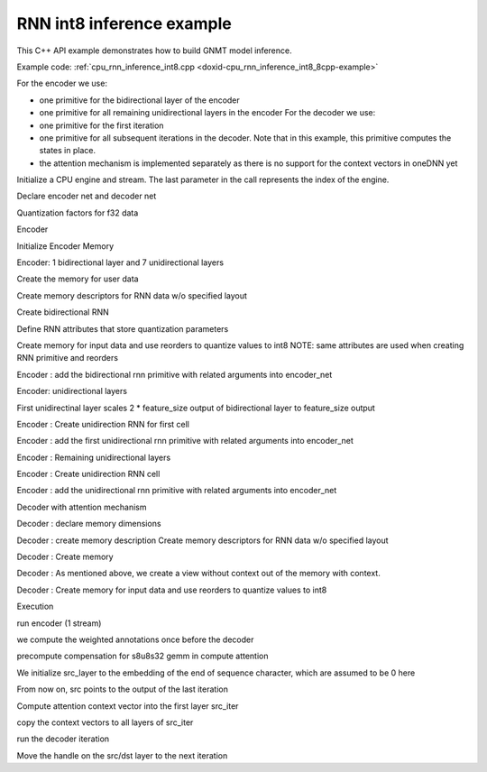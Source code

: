 .. index:: pair: page; RNN int8 inference example
.. _doxid-cpu_rnn_inference_int8_cpp:

RNN int8 inference example
==========================

This C++ API example demonstrates how to build GNMT model inference.

Example code: :ref:`cpu_rnn_inference_int8.cpp <doxid-cpu_rnn_inference_int8_8cpp-example>`

For the encoder we use:

* one primitive for the bidirectional layer of the encoder

* one primitive for all remaining unidirectional layers in the encoder For the decoder we use:

* one primitive for the first iteration

* one primitive for all subsequent iterations in the decoder. Note that in this example, this primitive computes the states in place.

* the attention mechanism is implemented separately as there is no support for the context vectors in oneDNN yet

Initialize a CPU engine and stream. The last parameter in the call represents the index of the engine.

.. ref-code-block:: cpp

	auto cpu_engine = :ref:`engine <doxid-group__dnnl__api__primitives__common_1gga94efdd650364f4d9776cfb9b711cbdc1aad1943a9fd6d3d7ee1e6af41a5b0d3e7>`(engine::kind::cpu, 0);
	stream s(cpu_engine);

Declare encoder net and decoder net

.. ref-code-block:: cpp

	std::vector<primitive> encoder_net, decoder_net;
	std::vector<std::unordered_map<int, memory>> encoder_net_args,
	        decoder_net_args;

	std::vector<float> net_src(batch * src_seq_length_max * feature_size, 0.1f);
	std::vector<float> net_dst(batch * tgt_seq_length_max * feature_size, 0.1f);

Quantization factors for f32 data

.. ref-code-block:: cpp

	std::vector<float> weights_scales(lstm_n_gates * feature_size);
	// assign halves of vector with arbitrary values
	const dim_t scales_half = lstm_n_gates * feature_size / 2;
	std::fill(
	        weights_scales.begin(), weights_scales.begin() + scales_half, 30.f);
	std::fill(
	        weights_scales.begin() + scales_half, weights_scales.end(), 65.5f);

Encoder

Initialize Encoder Memory

.. ref-code-block:: cpp

	memory::dims enc_bidir_src_layer_tz
	        = {src_seq_length_max, batch, feature_size};
	memory::dims enc_bidir_weights_layer_tz
	        = {enc_bidir_n_layers, 2, feature_size, lstm_n_gates, feature_size};
	memory::dims enc_bidir_weights_iter_tz
	        = {enc_bidir_n_layers, 2, feature_size, lstm_n_gates, feature_size};
	memory::dims enc_bidir_bias_tz
	        = {enc_bidir_n_layers, 2, lstm_n_gates, feature_size};
	memory::dims enc_bidir_dst_layer_tz
	        = {src_seq_length_max, batch, 2 * feature_size};

Encoder: 1 bidirectional layer and 7 unidirectional layers

Create the memory for user data

.. ref-code-block:: cpp

	auto user_enc_bidir_src_layer_md = memory::desc({enc_bidir_src_layer_tz},
	        memory::data_type::f32, memory::format_tag::tnc);

	auto user_enc_bidir_wei_layer_md
	        = memory::desc({enc_bidir_weights_layer_tz}, memory::data_type::f32,
	                memory::format_tag::ldigo);

	auto user_enc_bidir_wei_iter_md = memory::desc({enc_bidir_weights_iter_tz},
	        memory::data_type::f32, memory::format_tag::ldigo);

	auto user_enc_bidir_bias_md = memory::desc({enc_bidir_bias_tz},
	        memory::data_type::f32, memory::format_tag::ldgo);

	auto user_enc_bidir_src_layer_memory
	        = memory(user_enc_bidir_src_layer_md, cpu_engine, net_src.data());
	auto user_enc_bidir_wei_layer_memory = memory(user_enc_bidir_wei_layer_md,
	        cpu_engine, user_enc_bidir_wei_layer.data());
	auto user_enc_bidir_wei_iter_memory = memory(user_enc_bidir_wei_iter_md,
	        cpu_engine, user_enc_bidir_wei_iter.data());
	auto user_enc_bidir_bias_memory = memory(
	        user_enc_bidir_bias_md, cpu_engine, user_enc_bidir_bias.data());

Create memory descriptors for RNN data w/o specified layout

.. ref-code-block:: cpp

	auto enc_bidir_src_layer_md = memory::desc({enc_bidir_src_layer_tz},
	        memory::data_type::u8, memory::format_tag::any);

	auto enc_bidir_wei_layer_md = memory::desc({enc_bidir_weights_layer_tz},
	        memory::data_type::s8, memory::format_tag::any);

	auto enc_bidir_wei_iter_md = memory::desc({enc_bidir_weights_iter_tz},
	        memory::data_type::s8, memory::format_tag::any);

	auto enc_bidir_dst_layer_md = memory::desc({enc_bidir_dst_layer_tz},
	        memory::data_type::u8, memory::format_tag::any);

Create bidirectional RNN

Define RNN attributes that store quantization parameters

.. ref-code-block:: cpp

	primitive_attr attr;
	attr.set_rnn_data_qparams(data_scale, data_shift);
	attr.set_rnn_weights_qparams(weights_scale_mask, weights_scales);

	// check if int8 LSTM is supported
	lstm_forward::primitive_desc enc_bidir_prim_desc;
	try {
	    enc_bidir_prim_desc = lstm_forward::primitive_desc(cpu_engine,
	            prop_kind::forward_inference,
	            rnn_direction::bidirectional_concat, enc_bidir_src_layer_md,
	            memory::desc(), memory::desc(), enc_bidir_wei_layer_md,
	            enc_bidir_wei_iter_md, user_enc_bidir_bias_md,
	            enc_bidir_dst_layer_md, memory::desc(), memory::desc(), attr);
	} catch (error &e) {
	    if (e.status == :ref:`dnnl_unimplemented <doxid-group__dnnl__api__utils_1ggad24f9ded06e34d3ee71e7fc4b408d57aa3a8579e8afc4e23344cd3115b0e81de1>`)
	        throw example_allows_unimplemented {
	                "No int8 LSTM implementation is available for this "
	                "platform.\n"
	                "Please refer to the developer guide for details."};

	    // on any other error just re-throw
	    throw;
	}

Create memory for input data and use reorders to quantize values to int8 NOTE: same attributes are used when creating RNN primitive and reorders

.. ref-code-block:: cpp

	auto enc_bidir_src_layer_memory
	        = memory(enc_bidir_prim_desc.src_layer_desc(), cpu_engine);
	auto enc_bidir_src_layer_reorder_pd = reorder::primitive_desc(
	        user_enc_bidir_src_layer_memory, enc_bidir_src_layer_memory, attr);
	encoder_net.push_back(reorder(enc_bidir_src_layer_reorder_pd));
	encoder_net_args.push_back(
	        {{:ref:`DNNL_ARG_FROM <doxid-group__dnnl__api__primitives__common_1ga953b34f004a8222b04e21851487c611a>`, user_enc_bidir_src_layer_memory},
	                {:ref:`DNNL_ARG_TO <doxid-group__dnnl__api__primitives__common_1gaf700c3396987b450413c8df5d78bafd9>`, enc_bidir_src_layer_memory}});

Encoder : add the bidirectional rnn primitive with related arguments into encoder_net

.. ref-code-block:: cpp

	encoder_net.push_back(lstm_forward(enc_bidir_prim_desc));
	encoder_net_args.push_back(
	        {{:ref:`DNNL_ARG_SRC_LAYER <doxid-group__dnnl__api__primitives__common_1gab91ce4d04cf4e98e3a407daa0676764f>`, enc_bidir_src_layer_memory},
	                {:ref:`DNNL_ARG_WEIGHTS_LAYER <doxid-group__dnnl__api__primitives__common_1ga1ac9e1f1327be3902b488b64bae1b4c5>`, enc_bidir_wei_layer_memory},
	                {:ref:`DNNL_ARG_WEIGHTS_ITER <doxid-group__dnnl__api__primitives__common_1ga5a9c39486c01ad263e29677a32735af8>`, enc_bidir_wei_iter_memory},
	                {:ref:`DNNL_ARG_BIAS <doxid-group__dnnl__api__primitives__common_1gad0cbc09942aba93fbe3c0c2e09166f0d>`, user_enc_bidir_bias_memory},
	                {:ref:`DNNL_ARG_DST_LAYER <doxid-group__dnnl__api__primitives__common_1gacfc123a6a4ff3b4af4cd27ed66fb8528>`, enc_bidir_dst_layer_memory}});

Encoder: unidirectional layers

First unidirectinal layer scales 2 \* feature_size output of bidirectional layer to feature_size output

.. ref-code-block:: cpp

	std::vector<float> user_enc_uni_first_wei_layer(
	        1 * 1 * 2 * feature_size * lstm_n_gates * feature_size, 0.3f);
	std::vector<float> user_enc_uni_first_wei_iter(
	        1 * 1 * feature_size * lstm_n_gates * feature_size, 0.2f);
	std::vector<float> user_enc_uni_first_bias(
	        1 * 1 * lstm_n_gates * feature_size, 1.0f);

Encoder : Create unidirection RNN for first cell

.. ref-code-block:: cpp


	auto enc_uni_first_prim_desc = lstm_forward::primitive_desc(cpu_engine,
	        prop_kind::forward_inference,
	        rnn_direction::unidirectional_left2right, enc_bidir_dst_layer_md,
	        memory::desc(), memory::desc(), enc_uni_first_wei_layer_md,
	        enc_uni_first_wei_iter_md, user_enc_uni_first_bias_md,
	        enc_uni_first_dst_layer_md, memory::desc(), memory::desc(), attr);

Encoder : add the first unidirectional rnn primitive with related arguments into encoder_net

.. ref-code-block:: cpp

	encoder_net.push_back(lstm_forward(enc_uni_first_prim_desc));
	encoder_net_args.push_back(
	        {{:ref:`DNNL_ARG_SRC_LAYER <doxid-group__dnnl__api__primitives__common_1gab91ce4d04cf4e98e3a407daa0676764f>`, enc_bidir_dst_layer_memory},
	                {:ref:`DNNL_ARG_WEIGHTS_LAYER <doxid-group__dnnl__api__primitives__common_1ga1ac9e1f1327be3902b488b64bae1b4c5>`, enc_uni_first_wei_layer_memory},
	                {:ref:`DNNL_ARG_WEIGHTS_ITER <doxid-group__dnnl__api__primitives__common_1ga5a9c39486c01ad263e29677a32735af8>`, enc_uni_first_wei_iter_memory},
	                {:ref:`DNNL_ARG_BIAS <doxid-group__dnnl__api__primitives__common_1gad0cbc09942aba93fbe3c0c2e09166f0d>`, user_enc_uni_first_bias_memory},
	                {:ref:`DNNL_ARG_DST_LAYER <doxid-group__dnnl__api__primitives__common_1gacfc123a6a4ff3b4af4cd27ed66fb8528>`, enc_uni_first_dst_layer_memory}});

Encoder : Remaining unidirectional layers

.. ref-code-block:: cpp

	std::vector<float> user_enc_uni_wei_layer((enc_unidir_n_layers - 1) * 1
	                * feature_size * lstm_n_gates * feature_size,
	        0.3f);
	std::vector<float> user_enc_uni_wei_iter((enc_unidir_n_layers - 1) * 1
	                * feature_size * lstm_n_gates * feature_size,
	        0.2f);
	std::vector<float> user_enc_uni_bias(
	        (enc_unidir_n_layers - 1) * 1 * lstm_n_gates * feature_size, 1.0f);

Encoder : Create unidirection RNN cell

.. ref-code-block:: cpp


	auto enc_uni_prim_desc = lstm_forward::primitive_desc(cpu_engine,
	        prop_kind::forward_inference,
	        rnn_direction::unidirectional_left2right,
	        enc_uni_first_dst_layer_md, memory::desc(), memory::desc(),
	        enc_uni_wei_layer_md, enc_uni_wei_iter_md, user_enc_uni_bias_md,
	        enc_dst_layer_md, memory::desc(), memory::desc(), attr);

Encoder : add the unidirectional rnn primitive with related arguments into encoder_net

.. ref-code-block:: cpp

	encoder_net.push_back(lstm_forward(enc_uni_prim_desc));
	encoder_net_args.push_back(
	        {{:ref:`DNNL_ARG_SRC_LAYER <doxid-group__dnnl__api__primitives__common_1gab91ce4d04cf4e98e3a407daa0676764f>`, enc_uni_first_dst_layer_memory},
	                {:ref:`DNNL_ARG_WEIGHTS_LAYER <doxid-group__dnnl__api__primitives__common_1ga1ac9e1f1327be3902b488b64bae1b4c5>`, enc_uni_wei_layer_memory},
	                {:ref:`DNNL_ARG_WEIGHTS_ITER <doxid-group__dnnl__api__primitives__common_1ga5a9c39486c01ad263e29677a32735af8>`, enc_uni_wei_iter_memory},
	                {:ref:`DNNL_ARG_BIAS <doxid-group__dnnl__api__primitives__common_1gad0cbc09942aba93fbe3c0c2e09166f0d>`, user_enc_uni_bias_memory},
	                {:ref:`DNNL_ARG_DST_LAYER <doxid-group__dnnl__api__primitives__common_1gacfc123a6a4ff3b4af4cd27ed66fb8528>`, enc_dst_layer_memory}});

Decoder with attention mechanism

Decoder : declare memory dimensions

.. ref-code-block:: cpp

	std::vector<float> user_dec_wei_layer(
	        dec_n_layers * 1 * feature_size * lstm_n_gates * feature_size,
	        0.2f);
	std::vector<float> user_dec_wei_iter(dec_n_layers * 1
	                * (feature_size + feature_size) * lstm_n_gates
	                * feature_size,
	        0.3f);
	std::vector<float> user_dec_bias(
	        dec_n_layers * 1 * lstm_n_gates * feature_size, 1.0f);
	std::vector<int8_t> user_weights_attention_src_layer(
	        feature_size * feature_size, 1);
	float weights_attention_scale = 127.;
	std::vector<float> user_weights_annotation(
	        feature_size * feature_size, 1.0f);
	std::vector<float> user_weights_alignments(feature_size, 1.0f);
	// Buffer to store decoder output for all iterations
	std::vector<uint8_t> dec_dst(tgt_seq_length_max * batch * feature_size, 0);

	memory::dims user_dec_wei_layer_dims
	        = {dec_n_layers, 1, feature_size, lstm_n_gates, feature_size};
	memory::dims user_dec_wei_iter_dims = {dec_n_layers, 1,
	        feature_size + feature_size, lstm_n_gates, feature_size};
	memory::dims user_dec_bias_dims
	        = {dec_n_layers, 1, lstm_n_gates, feature_size};
	memory::dims dec_src_layer_dims = {1, batch, feature_size};
	memory::dims dec_dst_layer_dims = {1, batch, feature_size};
	memory::dims dec_dst_iter_c_dims = {dec_n_layers, 1, batch, feature_size};

.. ref-code-block:: cpp

	std::vector<float> dec_dst_iter(
	        dec_n_layers * batch * 2 * feature_size, 1.0f);

	memory::dims dec_dst_iter_dims
	        = {dec_n_layers, 1, batch, feature_size + feature_size};
	memory::dims dec_dst_iter_noctx_dims
	        = {dec_n_layers, 1, batch, feature_size};

Decoder : create memory description Create memory descriptors for RNN data w/o specified layout

.. ref-code-block:: cpp

	auto user_dec_wei_layer_md = memory::desc({user_dec_wei_layer_dims},
	        memory::data_type::f32, memory::format_tag::ldigo);
	auto user_dec_wei_iter_md = memory::desc({user_dec_wei_iter_dims},
	        memory::data_type::f32, memory::format_tag::ldigo);
	auto user_dec_bias_md = memory::desc({user_dec_bias_dims},
	        memory::data_type::f32, memory::format_tag::ldgo);
	auto dec_src_layer_md = memory::desc({dec_src_layer_dims},
	        memory::data_type::u8, memory::format_tag::tnc);
	auto dec_dst_layer_md = memory::desc({dec_dst_layer_dims},
	        memory::data_type::u8, memory::format_tag::tnc);
	auto dec_dst_iter_md = memory::desc({dec_dst_iter_dims},
	        memory::data_type::f32, memory::format_tag::ldnc);
	auto dec_dst_iter_c_md = memory::desc({dec_dst_iter_c_dims},
	        memory::data_type::f32, memory::format_tag::ldnc);

Decoder : Create memory

.. ref-code-block:: cpp

	auto user_dec_wei_layer_memory = memory(
	        user_dec_wei_layer_md, cpu_engine, user_dec_wei_layer.data());
	auto user_dec_wei_iter_memory = memory(
	        user_dec_wei_iter_md, cpu_engine, user_dec_wei_iter.data());
	auto user_dec_bias_memory
	        = memory(user_dec_bias_md, cpu_engine, user_dec_bias.data());
	auto dec_src_layer_memory = memory(dec_src_layer_md, cpu_engine);
	auto dec_dst_layer_memory
	        = memory(dec_dst_layer_md, cpu_engine, dec_dst.data());
	auto dec_dst_iter_c_memory = memory(dec_dst_iter_c_md, cpu_engine);

Decoder : As mentioned above, we create a view without context out of the memory with context.

.. ref-code-block:: cpp

	auto dec_dst_iter_memory
	        = memory(dec_dst_iter_md, cpu_engine, dec_dst_iter.data());
	auto dec_dst_iter_noctx_md = dec_dst_iter_md.submemory_desc(
	        dec_dst_iter_noctx_dims, {0, 0, 0, 0, 0});

Decoder : Create memory for input data and use reorders to quantize values to int8

.. ref-code-block:: cpp

	auto dec_wei_layer_memory
	        = memory(dec_ctx_prim_desc.weights_layer_desc(), cpu_engine);
	auto dec_wei_layer_reorder_pd = reorder::primitive_desc(
	        user_dec_wei_layer_memory, dec_wei_layer_memory, attr);
	reorder(dec_wei_layer_reorder_pd)
	        .execute(s, user_dec_wei_layer_memory, dec_wei_layer_memory);

Execution

run encoder (1 stream)

.. ref-code-block:: cpp

	for (size_t p = 0; p < encoder_net.size(); ++p)
	    encoder_net.at(p).execute(s, encoder_net_args.at(p));

we compute the weighted annotations once before the decoder

.. ref-code-block:: cpp

	compute_weighted_annotations(weighted_annotations.data(),
	        src_seq_length_max, batch, feature_size,
	        user_weights_annotation.data(),
	        (float *)enc_dst_layer_memory.get_data_handle());

precompute compensation for s8u8s32 gemm in compute attention

.. ref-code-block:: cpp

	compute_sum_of_rows(user_weights_attention_src_layer.data(),
	        feature_size, feature_size, weights_attention_sum_rows.data());

We initialize src_layer to the embedding of the end of sequence character, which are assumed to be 0 here

.. ref-code-block:: cpp

	memset(dec_src_layer_memory.get_data_handle(), 0,
	        dec_src_layer_memory.get_desc().get_size());

From now on, src points to the output of the last iteration

Compute attention context vector into the first layer src_iter

.. ref-code-block:: cpp

	compute_attention(src_att_iter_handle, src_seq_length_max, batch,
	        feature_size, user_weights_attention_src_layer.data(),
	        weights_attention_scale, weights_attention_sum_rows.data(),
	        src_att_layer_handle, data_scale, data_shift,
	        (uint8_t *)enc_bidir_dst_layer_memory.get_data_handle(),
	        weighted_annotations.data(),
	        user_weights_alignments.data());

copy the context vectors to all layers of src_iter

.. ref-code-block:: cpp

	copy_context(
	        src_att_iter_handle, dec_n_layers, batch, feature_size);

run the decoder iteration

.. ref-code-block:: cpp

	for (size_t p = 0; p < decoder_net.size(); ++p)
	    decoder_net.at(p).execute(s, decoder_net_args.at(p));

Move the handle on the src/dst layer to the next iteration

.. ref-code-block:: cpp

	auto dst_layer_handle
	        = (uint8_t *)dec_dst_layer_memory.get_data_handle();
	dec_src_layer_memory.set_data_handle(dst_layer_handle);
	dec_dst_layer_memory.set_data_handle(
	        dst_layer_handle + batch * feature_size);

